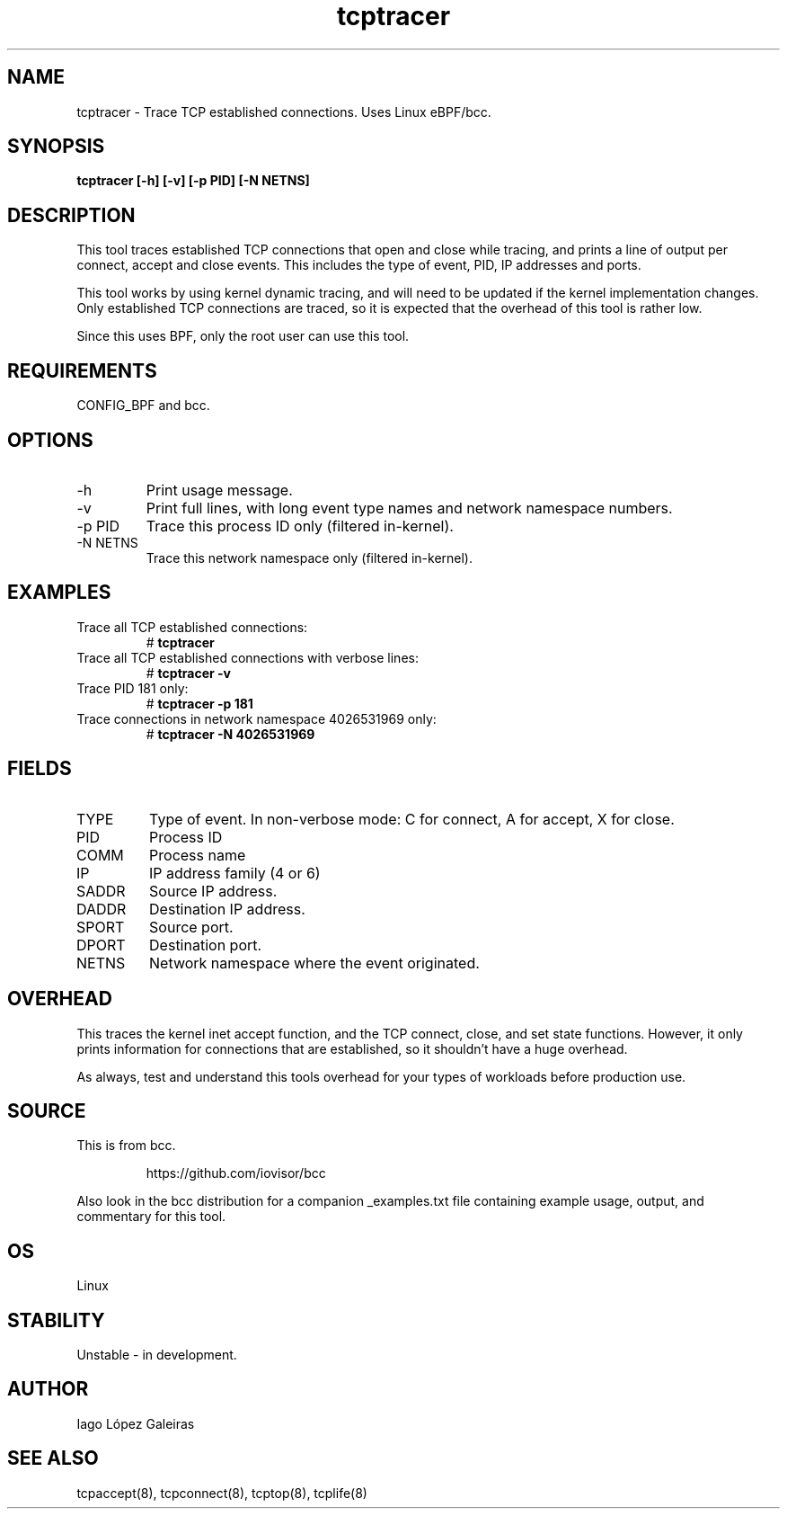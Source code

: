.TH tcptracer 8  "2017-03-27" "USER COMMANDS"
.SH NAME
tcptracer \- Trace TCP established connections. Uses Linux eBPF/bcc.
.SH SYNOPSIS
.B tcptracer [\-h] [\-v] [\-p PID] [\-N NETNS]
.SH DESCRIPTION
This tool traces established TCP connections that open and close while tracing,
and prints a line of output per connect, accept and close events. This includes
the type of event, PID, IP addresses and ports.

This tool works by using kernel dynamic tracing, and will need to be updated if
the kernel implementation changes. Only established TCP connections are traced,
so it is expected that the overhead of this tool is rather low.

Since this uses BPF, only the root user can use this tool.
.SH REQUIREMENTS
CONFIG_BPF and bcc.
.SH OPTIONS
.TP
\-h
Print usage message.
.TP
\-v
Print full lines, with long event type names and network namespace numbers.
.TP
\-p PID
Trace this process ID only (filtered in-kernel).
.TP
\-N NETNS
Trace this network namespace only (filtered in-kernel).
.TP
.SH EXAMPLES
.TP
Trace all TCP established connections:
#
.B tcptracer
.TP
Trace all TCP established connections with verbose lines:
#
.B tcptracer \-v
.TP
Trace PID 181 only:
#
.B tcptracer \-p 181
.TP
Trace connections in network namespace 4026531969 only:
#
.B tcptracer \-N 4026531969
.SH FIELDS
.TP
TYPE
Type of event. In non-verbose mode: C for connect, A for accept, X for close.
.TP
PID
Process ID
.TP
COMM
Process name
.TP
IP
IP address family (4 or 6)
.TP
SADDR
Source IP address.
.TP
DADDR
Destination IP address.
.TP
SPORT
Source port.
.TP
DPORT
Destination port.
.TP
NETNS
Network namespace where the event originated.
.SH OVERHEAD
This traces the kernel inet accept function, and the TCP connect, close,
and set state functions. However, it only prints information for connections
that are established, so it shouldn't have a huge overhead.

As always, test and understand this tools overhead for your types of workloads
before production use.
.SH SOURCE
This is from bcc.
.IP
https://github.com/iovisor/bcc
.PP
Also look in the bcc distribution for a companion _examples.txt file containing
example usage, output, and commentary for this tool.
.SH OS
Linux
.SH STABILITY
Unstable - in development.
.SH AUTHOR
Iago López Galeiras
.SH SEE ALSO
tcpaccept(8), tcpconnect(8), tcptop(8), tcplife(8)
